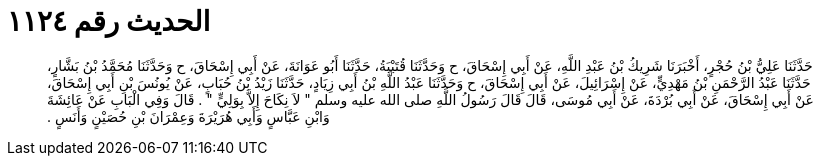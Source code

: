 
= الحديث رقم ١١٢٤

[quote.hadith]
حَدَّثَنَا عَلِيُّ بْنُ حُجْرٍ، أَخْبَرَنَا شَرِيكُ بْنُ عَبْدِ اللَّهِ، عَنْ أَبِي إِسْحَاقَ، ح وَحَدَّثَنَا قُتَيْبَةُ، حَدَّثَنَا أَبُو عَوَانَةَ، عَنْ أَبِي إِسْحَاقَ، ح وَحَدَّثَنَا مُحَمَّدُ بْنُ بَشَّارٍ، حَدَّثَنَا عَبْدُ الرَّحْمَنِ بْنُ مَهْدِيٍّ، عَنْ إِسْرَائِيلَ، عَنْ أَبِي إِسْحَاقَ، ح وَحَدَّثَنَا عَبْدُ اللَّهِ بْنُ أَبِي زِيَادٍ، حَدَّثَنَا زَيْدُ بْنُ حُبَابٍ، عَنْ يُونُسَ بْنِ أَبِي إِسْحَاقَ، عَنْ أَبِي إِسْحَاقَ، عَنْ أَبِي بُرْدَةَ، عَنْ أَبِي مُوسَى، قَالَ قَالَ رَسُولُ اللَّهِ صلى الله عليه وسلم ‏"‏ لاَ نِكَاحَ إِلاَّ بِوَلِيٍّ ‏"‏ ‏.‏ قَالَ وَفِي الْبَابِ عَنْ عَائِشَةَ وَابْنِ عَبَّاسٍ وَأَبِي هُرَيْرَةَ وَعِمْرَانَ بْنِ حُصَيْنٍ وَأَنَسٍ ‏.‏